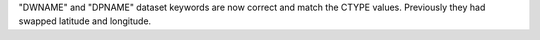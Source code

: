 "DWNAME" and "DPNAME" dataset keywords are now correct and match the CTYPE values. Previously they had swapped latitude and longitude.
